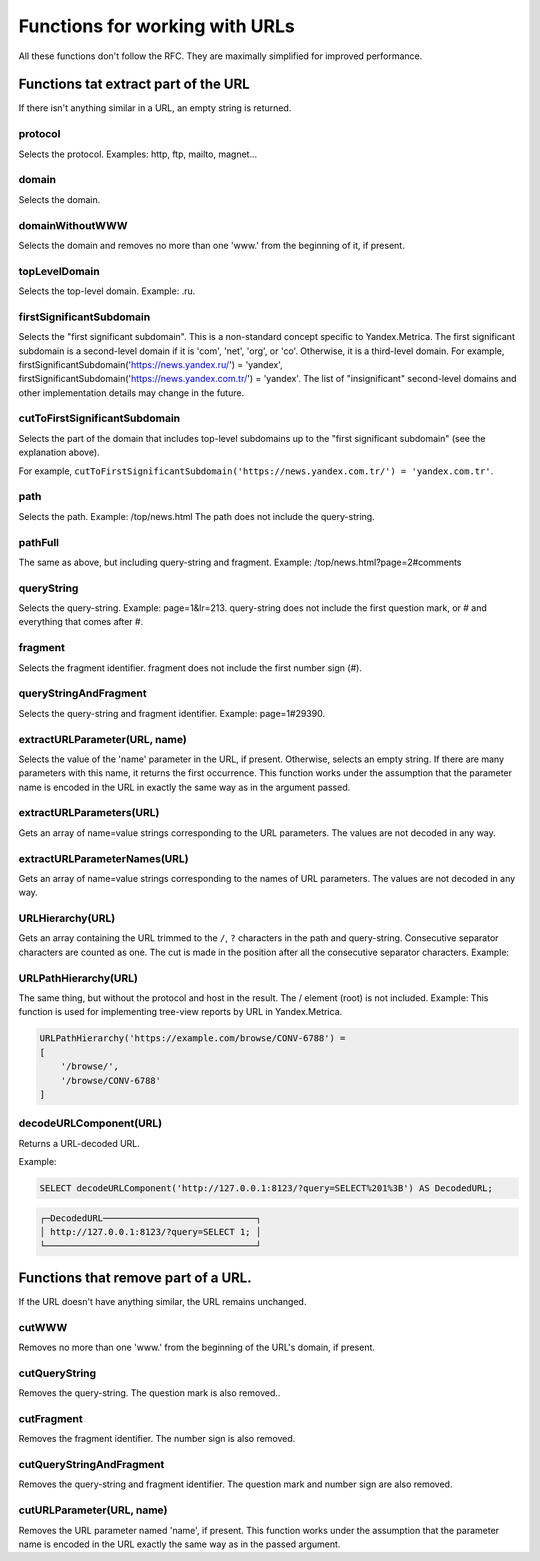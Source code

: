 Functions for working with URLs
-------------------------------

All these functions don't follow the RFC. They are maximally simplified for improved performance.

Functions tat extract part of the URL
~~~~~~~~~~~~~~~~~~~~~~~~~~~~~~~~~~~~~
If there isn't anything similar in a URL, an empty string is returned.

protocol
""""""""
Selects the protocol. Examples: http, ftp, mailto, magnet...

domain
""""""
Selects the domain.

domainWithoutWWW
""""""""""""""""
Selects the domain and removes no more than one 'www.' from the beginning of it, if present.

topLevelDomain
""""""""""""""
Selects the top-level domain. Example: .ru.

firstSignificantSubdomain
"""""""""""""""""""""""""
Selects the "first significant subdomain". This is a non-standard concept specific to Yandex.Metrica. The first significant subdomain is a second-level domain if it is 'com', 'net', 'org', or 'co'. Otherwise, it is a third-level domain. For example, firstSignificantSubdomain('https://news.yandex.ru/') = 'yandex', firstSignificantSubdomain('https://news.yandex.com.tr/') = 'yandex'. The list of "insignificant" second-level domains and other implementation details may change in the future.

cutToFirstSignificantSubdomain
""""""""""""""""""""""""""""""
Selects the part of the domain that includes top-level subdomains up to the "first significant subdomain" (see the explanation above).

For example, ``cutToFirstSignificantSubdomain('https://news.yandex.com.tr/') = 'yandex.com.tr'``.

path
""""
Selects the path. Example: /top/news.html The path does not include the query-string.

pathFull
""""""""
The same as above, but including query-string and fragment. Example: /top/news.html?page=2#comments

queryString
"""""""""""
Selects the query-string. Example: page=1&lr=213. query-string does not include the first question mark, or # and everything that comes after #.

fragment
""""""""
Selects the fragment identifier. fragment does not include the first number sign (#).

queryStringAndFragment
""""""""""""""""""""""
Selects the query-string and fragment identifier. Example: page=1#29390.

extractURLParameter(URL, name)
""""""""""""""""""""""""""""""
Selects the value of the 'name' parameter in the URL, if present. Otherwise, selects an empty string. If there are many parameters with this name, it returns the first occurrence. This function works under the assumption that the parameter name is encoded in the URL in exactly the same way as in the argument passed.

extractURLParameters(URL)
"""""""""""""""""""""""""
Gets an array of name=value strings corresponding to the URL parameters. The values are not decoded in any way.

extractURLParameterNames(URL)
"""""""""""""""""""""""""""""
Gets an array of name=value strings corresponding to the names of URL parameters. The values are not decoded in any way.

URLHierarchy(URL)
"""""""""""""""""
Gets an array containing the URL trimmed to the ``/``, ``?`` characters in the path and query-string. Consecutive separator characters are counted as one. The cut is made in the position after all the consecutive separator characters. Example:

URLPathHierarchy(URL)
"""""""""""""""""""""
The same thing, but without the protocol and host in the result. The / element (root) is not included. Example:
This function is used for implementing tree-view reports by URL in Yandex.Metrica.

.. code-block:: text

  URLPathHierarchy('https://example.com/browse/CONV-6788') =
  [
      '/browse/',
      '/browse/CONV-6788'
  ]

decodeURLComponent(URL)
"""""""""""""""""""""""
Returns a URL-decoded URL.

Example:

.. code-block:: sql

  SELECT decodeURLComponent('http://127.0.0.1:8123/?query=SELECT%201%3B') AS DecodedURL;
  
.. code-block:: text

  ┌─DecodedURL─────────────────────────────┐
  │ http://127.0.0.1:8123/?query=SELECT 1; │
  └────────────────────────────────────────┘
  
Functions that remove part of a URL.
~~~~~~~~~~~~~~~~~~~~~~~~~~~~~~~~~~~~
If the URL doesn't have anything similar, the URL remains unchanged.

cutWWW
""""""
Removes no more than one 'www.' from the beginning of the URL's domain, if present.

cutQueryString
""""""""""""""
Removes the query-string. The question mark is also removed..

cutFragment
"""""""""""
Removes the fragment identifier. The number sign is also removed.

cutQueryStringAndFragment
"""""""""""""""""""""""""
Removes the query-string and fragment identifier. The question mark and number sign are also removed.

cutURLParameter(URL, name)
""""""""""""""""""""""""""
Removes the URL parameter named 'name', if present. This function works under the assumption that the parameter name is encoded in the URL exactly the same way as in the passed argument.
